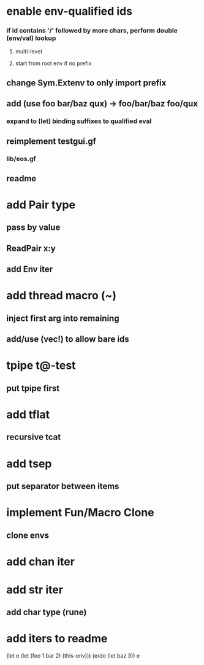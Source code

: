 * enable env-qualified ids
*** if id contains '/' followed by more chars, perform double (env/val) lookup
**** multi-level
**** start from root env if no prefix
** change Sym.Extenv to only import prefix
** add (use foo bar/baz qux) -> foo/bar/baz foo/qux
*** expand to (let) binding suffixes to qualified eval
** reimplement testgui.gf
*** lib/eos.gf
** readme
* add Pair type
** pass by value
** ReadPair x:y
** add Env iter
* add thread macro (~)
** inject first arg into remaining
** add/use (vec!) to allow bare ids
* tpipe t@-test
** put tpipe first
* add tflat
** recursive tcat
* add tsep
** put separator between items
* implement Fun/Macro Clone
** clone envs
* add chan iter
* add str iter
** add char type (rune)
* add iters to readme

(let e (let (foo 1 bar 2) (this-env)))
(e/do (let baz 3))
e
